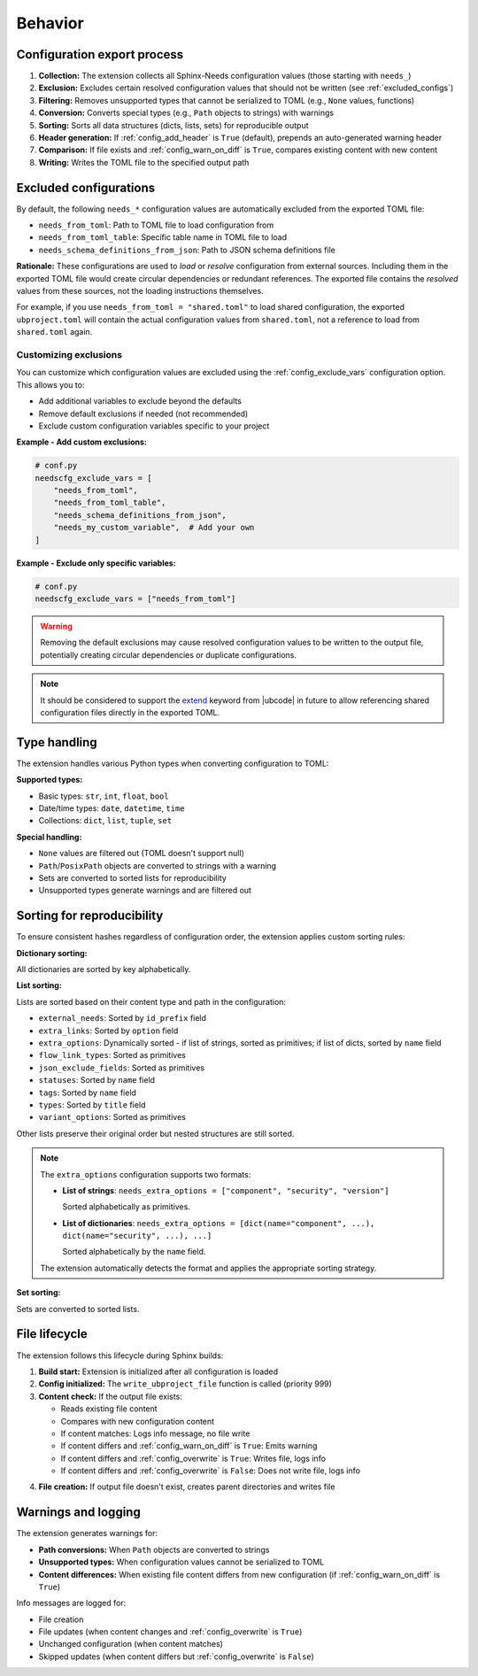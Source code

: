 Behavior
--------

Configuration export process
~~~~~~~~~~~~~~~~~~~~~~~~~~~~

1. **Collection:** The extension collects all Sphinx-Needs configuration values
   (those starting with ``needs_``)
#. **Exclusion:** Excludes certain resolved configuration values that should not be written
   (see :ref:`excluded_configs`)
#. **Filtering:** Removes unsupported types that cannot be serialized to TOML
   (e.g., ``None`` values, functions)
#. **Conversion:** Converts special types (e.g., ``Path`` objects to strings) with warnings
#. **Sorting:** Sorts all data structures (dicts, lists, sets) for reproducible output
#. **Header generation:** If :ref:`config_add_header` is ``True`` (default),
   prepends an auto-generated warning header
#. **Comparison:** If file exists and :ref:`config_warn_on_diff` is ``True``,
   compares existing content with new content
#. **Writing:** Writes the TOML file to the specified output path

.. _`excluded_configs`:

Excluded configurations
~~~~~~~~~~~~~~~~~~~~~~~

By default, the following ``needs_*`` configuration values are automatically excluded from the exported
TOML file:

- ``needs_from_toml``: Path to TOML file to load configuration from
- ``needs_from_toml_table``: Specific table name in TOML file to load
- ``needs_schema_definitions_from_json``: Path to JSON schema definitions file

**Rationale:** These configurations are used to *load* or *resolve* configuration from
external sources. Including them in the exported TOML file would create circular dependencies or
redundant references. The exported file contains the *resolved* values from these sources,
not the loading instructions themselves.

For example, if you use ``needs_from_toml = "shared.toml"`` to load shared configuration,
the exported ``ubproject.toml`` will contain the actual configuration values from ``shared.toml``,
not a reference to load from ``shared.toml`` again.

Customizing exclusions
^^^^^^^^^^^^^^^^^^^^^^

You can customize which configuration values are excluded using the :ref:`config_exclude_vars`
configuration option. This allows you to:

- Add additional variables to exclude beyond the defaults
- Remove default exclusions if needed (not recommended)
- Exclude custom configuration variables specific to your project

**Example - Add custom exclusions:**

.. code-block:: python

   # conf.py
   needscfg_exclude_vars = [
       "needs_from_toml",
       "needs_from_toml_table",
       "needs_schema_definitions_from_json",
       "needs_my_custom_variable",  # Add your own
   ]

**Example - Exclude only specific variables:**

.. code-block:: python

   # conf.py
   needscfg_exclude_vars = ["needs_from_toml"]

.. warning::

   Removing the default exclusions may cause resolved configuration values to be
   written to the output file, potentially creating circular dependencies or
   duplicate configurations.

.. note::

   It should be considered to support the
   `extend <https://ubcode.useblocks.com/usage/ubproject.html#sharing-configuration>`__
   keyword from |ubcode| in future to allow referencing shared configuration files
   directly in the exported TOML.

Type handling
~~~~~~~~~~~~~

The extension handles various Python types when converting configuration to TOML:

**Supported types:**

- Basic types: ``str``, ``int``, ``float``, ``bool``
- Date/time types: ``date``, ``datetime``, ``time``
- Collections: ``dict``, ``list``, ``tuple``, ``set``

**Special handling:**

- ``None`` values are filtered out (TOML doesn't support null)
- ``Path``/``PosixPath`` objects are converted to strings with a warning
- Sets are converted to sorted lists for reproducibility
- Unsupported types generate warnings and are filtered out

Sorting for reproducibility
~~~~~~~~~~~~~~~~~~~~~~~~~~~

To ensure consistent hashes regardless of configuration order, the extension applies
custom sorting rules:

**Dictionary sorting:**

All dictionaries are sorted by key alphabetically.

**List sorting:**

Lists are sorted based on their content type and path in the configuration:

- ``external_needs``: Sorted by ``id_prefix`` field
- ``extra_links``: Sorted by ``option`` field
- ``extra_options``: Dynamically sorted - if list of strings, sorted as primitives;
  if list of dicts, sorted by ``name`` field
- ``flow_link_types``: Sorted as primitives
- ``json_exclude_fields``: Sorted as primitives
- ``statuses``: Sorted by ``name`` field
- ``tags``: Sorted by ``name`` field
- ``types``: Sorted by ``title`` field
- ``variant_options``: Sorted as primitives

Other lists preserve their original order but nested structures are still sorted.

.. note::

   The ``extra_options`` configuration supports two formats:

   - **List of strings**: ``needs_extra_options = ["component", "security", "version"]``

     Sorted alphabetically as primitives.

   - **List of dictionaries**:
     ``needs_extra_options = [dict(name="component", ...), dict(name="security", ...), ...]``

     Sorted alphabetically by the ``name`` field.

   The extension automatically detects the format and applies the appropriate sorting strategy.

**Set sorting:**

Sets are converted to sorted lists.

File lifecycle
~~~~~~~~~~~~~~

The extension follows this lifecycle during Sphinx builds:

1. **Build start:** Extension is initialized after all configuration is loaded
#. **Config initialized:** The ``write_ubproject_file`` function is called (priority 999)
#. **Content check:** If the output file exists:

   - Reads existing file content
   - Compares with new configuration content
   - If content matches: Logs info message, no file write
   - If content differs and :ref:`config_warn_on_diff` is ``True``: Emits warning
   - If content differs and :ref:`config_overwrite` is ``True``: Writes file, logs info
   - If content differs and :ref:`config_overwrite` is ``False``: Does not write file, logs info

4. **File creation:** If output file doesn't exist, creates parent directories and writes file

Warnings and logging
~~~~~~~~~~~~~~~~~~~~

The extension generates warnings for:

- **Path conversions:** When ``Path`` objects are converted to strings
- **Unsupported types:** When configuration values cannot be serialized to TOML
- **Content differences:** When existing file content differs from new configuration
  (if :ref:`config_warn_on_diff` is ``True``)

Info messages are logged for:

- File creation
- File updates (when content changes and :ref:`config_overwrite` is ``True``)
- Unchanged configuration (when content matches)
- Skipped updates (when content differs but :ref:`config_overwrite` is ``False``)
